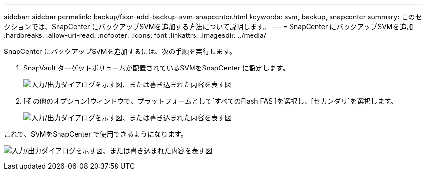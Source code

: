 ---
sidebar: sidebar 
permalink: backup/fsxn-add-backup-svm-snapcenter.html 
keywords: svm, backup, snapcenter 
summary: このセクションでは、SnapCenter にバックアップSVMを追加する方法について説明します。 
---
= SnapCenter にバックアップSVMを追加
:hardbreaks:
:allow-uri-read: 
:nofooter: 
:icons: font
:linkattrs: 
:imagesdir: ../media/


[role="lead"]
SnapCenter にバックアップSVMを追加するには、次の手順を実行します。

. SnapVault ターゲットボリュームが配置されているSVMをSnapCenter に設定します。
+
image:amazon-fsx-image76.png["入力/出力ダイアログを示す図、または書き込まれた内容を表す図"]

. [その他のオプション]ウィンドウで、プラットフォームとして[すべてのFlash FAS ]を選択し、[セカンダリ]を選択します。
+
image:amazon-fsx-image77.png["入力/出力ダイアログを示す図、または書き込まれた内容を表す図"]



これで、SVMをSnapCenter で使用できるようになります。

image:amazon-fsx-image78.png["入力/出力ダイアログを示す図、または書き込まれた内容を表す図"]

